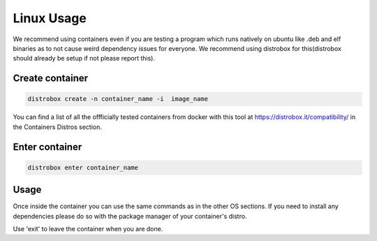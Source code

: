 Linux Usage
=============

We recommend using containers even if you are testing a program which runs natively on ubuntu like .deb and elf binaries as to not cause weird dependency issues for everyone. We recommend using distrobox for this(distrobox should already be setup if not please report this).

Create container 
-----------------

.. code-block:: bash

    distrobox create -n container_name -i  image_name

You can find a list of all the offficially tested containers from docker with this tool at https://distrobox.it/compatibility/ in the Containers Distros section.

Enter container 
-----------------

.. code-block:: bash

    distrobox enter container_name

Usage 
-----------------

Once inside the container you can use the same commands as in the other OS sections. If you need to install any dependencies please do so with the package manager of your container's distro.

Use 'exit' to leave the container when you are done.
